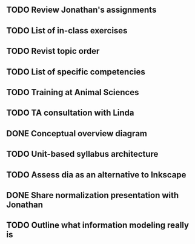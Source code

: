 
** TODO Review Jonathan's assignments
** TODO List of in-class exercises
** TODO Revist topic order
** TODO List of specific competencies
** TODO Training at Animal Sciences
** TODO TA consultation with Linda
** DONE Conceptual overview diagram
   CLOSED: [2017-07-19 Wed 15:17]
   [[/home/Dave Dubin/Projects/Teaching/InfoModeling/syllabi/planning/overview.svg]]
** TODO Unit-based syllabus architecture
** TODO Assess dia as an alternative to Inkscape
** DONE Share normalization presentation with Jonathan
   CLOSED: [2017-07-10 Mon 18:42] DEADLINE: <2017-07-10 Mon>
** TODO Outline what information modeling really is
